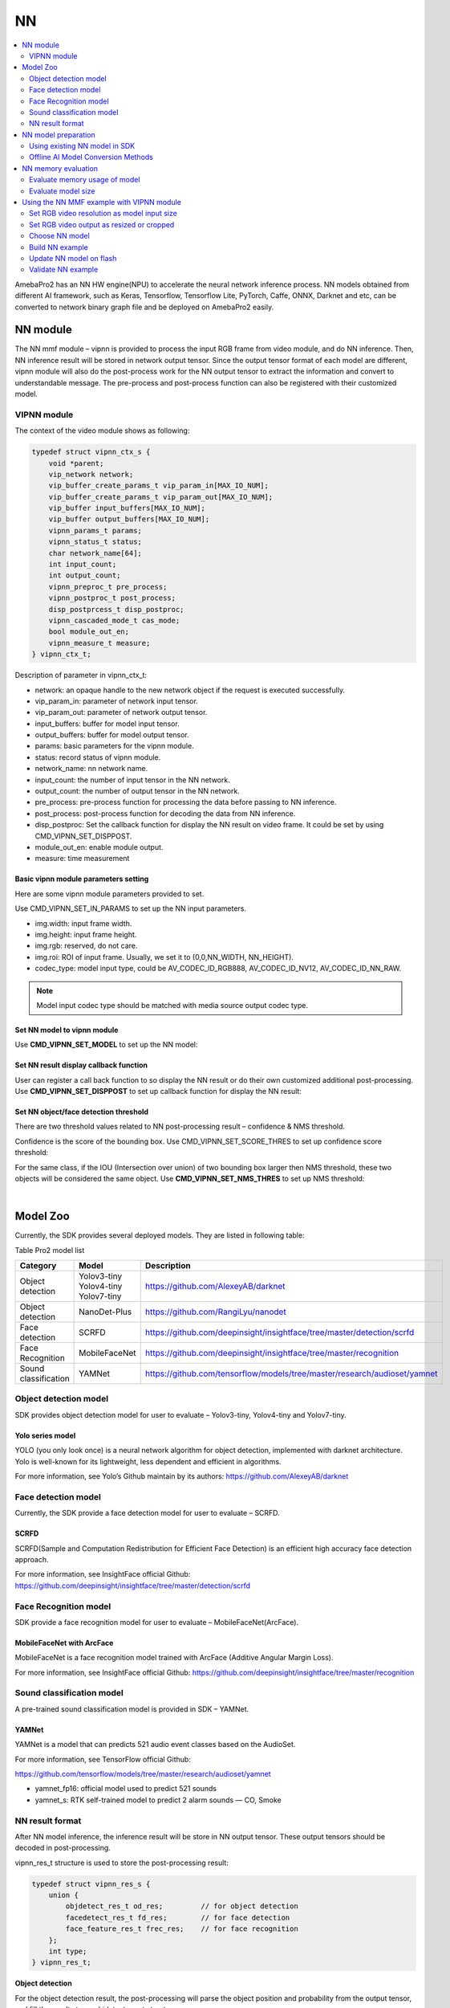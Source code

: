 NN
==

.. contents::
  :local:
  :depth: 2

AmebaPro2 has an NN HW engine(NPU) to accelerate the neural network
inference process. NN models obtained from different AI framework, such
as Keras, Tensorflow, Tensorflow Lite, PyTorch, Caffe, ONNX, Darknet and
etc, can be converted to network binary graph file and be deployed on
AmebaPro2 easily.

NN module
---------

The NN mmf module – vipnn is provided to process the input RGB frame
from video module, and do NN inference. Then, NN inference result will
be stored in network output tensor. Since the output tensor format of
each model are different, vipnn module will also do the post-process
work for the NN output tensor to extract the information and convert to
understandable message. The pre-process and post-process function can
also be registered with their customized model.

VIPNN module
~~~~~~~~~~~~

The context of the video module shows as following:

.. code-block:: c

    typedef struct vipnn_ctx_s {
        void *parent;
        vip_network network;
        vip_buffer_create_params_t vip_param_in[MAX_IO_NUM];
        vip_buffer_create_params_t vip_param_out[MAX_IO_NUM];
        vip_buffer input_buffers[MAX_IO_NUM];
        vip_buffer output_buffers[MAX_IO_NUM];
        vipnn_params_t params;
        vipnn_status_t status;
        char network_name[64];
        int input_count;
        int output_count;
        vipnn_preproc_t pre_process;
        vipnn_postproc_t post_process;
        disp_postprcess_t disp_postproc;
        vipnn_cascaded_mode_t cas_mode;
        bool module_out_en;
        vipnn_measure_t measure;
    } vipnn_ctx_t;


Description of parameter in vipnn_ctx_t:

-  network: an opaque handle to the new network object if the request is
   executed successfully.

-  vip_param_in: parameter of network input tensor.

-  vip_param_out: parameter of network output tensor.

-  input_buffers: buffer for model input tensor.

-  output_buffers: buffer for model output tensor.

-  params: basic parameters for the vipnn module.

-  status: record status of vipnn module.

-  network_name: nn network name.

-  input_count: the number of input tensor in the NN network.

-  output_count: the number of output tensor in the NN network.

-  pre_process: pre-process function for processing the data before
   passing to NN inference.

-  post_process: post-process function for decoding the data from NN
   inference.

-  disp_postproc: Set the callback function for display the NN result on
   video frame. It could be set by using CMD_VIPNN_SET_DISPPOST.

-  module_out_en: enable module output.

-  measure: time measurement

Basic vipnn module parameters setting
^^^^^^^^^^^^^^^^^^^^^^^^^^^^^^^^^^^^^

Here are some vipnn module parameters provided to set.

.. code-block:: c
   :emphasize-lines: 10,14

    typedef struct vipnn_param_s {
        int model_type;
        char model_file[64];
        uint8_t *model_mem;
        uint32_t model_size;
        int fps;
        int in_width, in_height;
        rect_t roi;
        int m_width, m_height;        // should read from model, not user setting
        nn_data_param_t *in_param;
        nnmodel_t *model;
    } vipnn_params_t;
    // …
    nn_data_param_t in_param = {
        .img = {
            .width = NN_WIDTH,
            .height = NN_HEIGHT,
            .rgb = 0,
            .roi = {
                .xmin = 0,
                .ymin = 0,
                .xmax = NN_WIDTH,
                .ymax = NN_HEIGHT,
            }
        },
        .codec_type = AV_CODEC_ID_RGB888
    };


Use CMD_VIPNN_SET_IN_PARAMS to set up the NN input parameters.

-  img.width: input frame width.

-  img.height: input frame height.

-  img.rgb: reserved, do not care.

-  img.roi: ROI of input frame. Usually, we set it to (0,0,NN_WIDTH,
   NN_HEIGHT).

-  codec_type: model input type, could be AV_CODEC_ID_RGB888,
   AV_CODEC_ID_NV12, AV_CODEC_ID_NN_RAW.

.. note :: Model input codec type should be matched with media source output codec type.

Set NN model to vipnn module
^^^^^^^^^^^^^^^^^^^^^^^^^^^^

Use **CMD_VIPNN_SET_MODEL** to set up the NN model:

.. code-block:: c
   :emphasize-lines: 4

    vipnn_ctx = mm_module_open(&vipnn_module);
    if (vipnn_ctx) {
        // …
        mm_module_ctrl(vipnn_ctx, CMD_VIPNN_SET_MODEL, (int)&yolov4_tiny);
        // …
    }


Set NN result display callback function
^^^^^^^^^^^^^^^^^^^^^^^^^^^^^^^^^^^^^^^

User can register a call back function to so display the NN result or do
their own customized additional post-processing. Use
**CMD_VIPNN_SET_DISPPOST** to set up callback function for display the NN
result:

.. code-block:: c
   :emphasize-lines: 13

    static void nn_result_display (void *p, void *img_param)
    {
        objdetect_res_t *res = (objdetect_res_t *)p;
        nn_data_param_t *im = (nn_data_param_t *)img_param;

        /* Process or display the result here */
    }
    // …
    // …
    vipnn_ctx = mm_module_open(&vipnn_module);
    if (vipnn_ctx) {
        // …
        mm_module_ctrl(vipnn_ctx, CMD_VIPNN_SET_DISPPOST, (int)nn_result_display);
        // …
    }


Set NN object/face detection threshold
^^^^^^^^^^^^^^^^^^^^^^^^^^^^^^^^^^^^^^

There are two threshold values related to NN post-processing result –
confidence & NMS threshold.

Confidence is the score of the bounding box. Use
CMD_VIPNN_SET_SCORE_THRES to set up confidence score threshold:

.. code-block:: c
   :emphasize-lines: 2

    static float nn_confidence_thresh = 0.5;
    mm_module_ctrl(vipnn_ctx, CMD_VIPNN_SET_CONFIDENCE_THRES, (int)&nn_confidence_thresh);

For the same class, if the IOU (Intersection over union) of two bounding
box larger then NMS threshold, these two objects will be considered the
same object. Use **CMD_VIPNN_SET_NMS_THRES** to set up NMS threshold:

.. code-block:: c
   :emphasize-lines: 2

    static float nn_nms_thresh = 0.3;
    mm_module_ctrl(vipnn_ctx, CMD_VIPNN_SET_NMS_THRES, (int)&nn_nms_thresh);


|

Model Zoo
---------

Currently, the SDK provides several deployed models. They are listed in
following table:

Table Pro2 model list

==================== ============= =========================================================================
Category             Model         Description
==================== ============= =========================================================================
Object detection     | Yolov3-tiny https://github.com/AlexeyAB/darknet
                     | Yolov4-tiny
                     | Yolov7-tiny
Object detection     NanoDet-Plus  https://github.com/RangiLyu/nanodet	 
Face detection       SCRFD         https://github.com/deepinsight/insightface/tree/master/detection/scrfd
Face Recognition     MobileFaceNet https://github.com/deepinsight/insightface/tree/master/recognition
Sound classification YAMNet        https://github.com/tensorflow/models/tree/master/research/audioset/yamnet
==================== ============= =========================================================================

Object detection model
~~~~~~~~~~~~~~~~~~~~~~

SDK provides object detection model for user to evaluate – Yolov3-tiny,
Yolov4-tiny and Yolov7-tiny.

Yolo series model
^^^^^^^^^^^^^^^^^

YOLO (you only look once) is a neural network algorithm for object
detection, implemented with darknet architecture. Yolo is well-known for
its lightweight, less dependent and efficient in algorithms.

For more information, see Yolo’s Github maintain by its authors:
https://github.com/AlexeyAB/darknet

Face detection model
~~~~~~~~~~~~~~~~~~~~

Currently, the SDK provide a face detection model for user to evaluate –
SCRFD.

SCRFD
^^^^^

SCRFD(Sample and Computation Redistribution for Efficient Face
Detection) is an efficient high accuracy face detection approach.

For more information, see InsightFace official Github:
https://github.com/deepinsight/insightface/tree/master/detection/scrfd

Face Recognition model
~~~~~~~~~~~~~~~~~~~~~~

SDK provide a face recognition model for user to evaluate –
MobileFaceNet(ArcFace).

MobileFaceNet with ArcFace
^^^^^^^^^^^^^^^^^^^^^^^^^^

MobileFaceNet is a face recognition model trained with ArcFace (Additive
Angular Margin Loss).

For more information, see InsightFace official Github:
https://github.com/deepinsight/insightface/tree/master/recognition

Sound classification model
~~~~~~~~~~~~~~~~~~~~~~~~~~

A pre-trained sound classification model is provided in SDK – YAMNet.

YAMNet
^^^^^^

YAMNet is a model that can predicts 521 audio event classes based on the
AudioSet.

For more information, see TensorFlow official Github:

https://github.com/tensorflow/models/tree/master/research/audioset/yamnet

-  yamnet_fp16: official model used to predict 521 sounds

-  yamnet_s: RTK self-trained model to predict 2 alarm sounds — CO,
   Smoke

NN result format
~~~~~~~~~~~~~~~~

After NN model inference, the inference result will be store in NN
output tensor. These output tensors should be decoded in
post-processing.

vipnn_res_t structure is used to store the post-processing result:

.. code-block:: c

    typedef struct vipnn_res_s {
        union {
            objdetect_res_t od_res;         // for object detection
            facedetect_res_t fd_res;        // for face detection
            face_feature_res_t frec_res;    // for face recognition
        };
        int type;
    } vipnn_res_t;


**Object detection**

For the object detection result, the post-processing will parse the
object position and probability from the output tensor, and fill the
results to an objdetect_res_t structure:

.. code-block:: c

    #define MAX_DETECT_OBJ_NUM 128
    typedef struct objdetect_res_s {
        int obj_num;
        union {
            float result[MAX_DETECT_OBJ_NUM * 6];
            detobj_t res[MAX_DETECT_OBJ_NUM];
        };
    } objdetect_res_t;


Description of parameter in objdetect_res_t:

-  obj_num: indicate the number of object detected in current frame.

-  result: record the class_index, probability and bounding box position
   for each object as format in following figure.

   -  c: class_index

   -  p: probability

   -  tx, ty, bx, by: bounding box(top_x, top_y, bottom_x, bottom_y)


.. figure:: ../_static/14_NN/image2.png
   :align: center

   object detection format


|

**Face detection**

For the face detection result, the post-processing will parse the face
position, score and landmarks from the output tensor, and fill the
results to facedetect_res_t structure:

.. code-block:: c

    typedef struct facedetect_res_s {
        int obj_num;
        union {
            float result[MAX_DETECT_OBJ_NUM * 6];
            detobj_t res[MAX_DETECT_OBJ_NUM];
        };
        landmark_t landmark[MAX_DETECT_OBJ_NUM];
    } facedetect_res_t;


**Face recognition**

For the face recognition result, the post-processing will decode the
face feature, and fill the results to face_feature_res_t structure:

.. code-block:: c

    #define MAX_FACE_FEATURE_DIM 128
    typedef struct face_feature_res_s {
        float result[MAX_FACE_FEATURE_DIM];
    } face_feature_res_t;


NN model preparation
--------------------

NN model should be prepared before using the NN example

Using existing NN model in SDK
~~~~~~~~~~~~~~~~~~~~~~~~~~~~~~

There are several existing NN model binary files provided in SDK:

-  yolov3_tiny.nb (416x416), yolov4_tiny.nb (416x416), yolov7_tiny.nb
   (416x416), yolov4_tiny_576x320.nb

-  yamnet_fp16.nb, yamnet_s.nb

-  scrfd_500m_bnkps_576x320_u8.nb, scrfd_500m_bnkps_640x640_u8.nb

-  mobilefacenet_int8.nb (112x112), mobilefacenet_int16.nb (112x112)

They are located in
"project/realtek_amebapro2_v0_example/src/test_model".

.. note :: In face recognition application, it would be better to remain the image aspect ratio to get a better accuracy. If user want to run object detection and face detection/recognition at the same time, we can choose scrfd_500m_bnkps_576x320_u8.nb and yolov4_tiny_576x320.nb.

Offline AI Model Conversion Methods
~~~~~~~~~~~~~~~~~~~~~~~~~~~~~~~~~~~

Users can use the offline Acuity Toolkit to convert their customized trained model

- `Acuity Toolkit <https://ameba-doc-ai-video-analytics-doc.readthedocs-hosted.com/en/latest/index.html>`_ (supported on Linux OS only)

.. note :: 
   To access offline AI model conversion tools, please contact AmebaAIoT@realtek.com with the subject line **"Offline AI Model"**. Ensure that you use your **official company, institution, or educational organization email account** for this request. This will help to verify your affiliation and process your inquiry more efficiently.
   
   Once approved, please sign in to your GitHub account to download the files 

Acuity Toolkit download
^^^^^^^^^^^^^^^^^^^^^^^

- `Installation Guide <https://ameba-doc-ai-video-analytics-doc.readthedocs-hosted.com/en/latest/user_manual/Acuity_tool/Acuity_installation.html>`_

NN memory evaluation
--------------------

This section shows how to evaluate NN model size and DDR usage. The
following table shows the memory information of existing model provided
in SDK:

Table Model memory and size

==================== ================= ========== ========= ============================ ============================
Category             Model             Input size Quantized DDR memory                   File size
==================== ================= ========== ========= ============================ ============================
Object detection     | Yolov3-tiny     | 416x416  | uint8   | 6.9 MB (6,946,128 bytes)|  | 5.6 MB (5,568,384 bytes)
                     | Yolov4-tiny     | 416x416  | uint8   | 7.7 MB (7,712,412 bytes)|  | 4.1 MB (4,131,712 bytes)
                     | Yolov4-tiny     | 576x320  | uint8   | 7.48 MB (7,840,836 bytes)  | 3.85 MB (4,043,136 bytes)
                     | Yolov7-tiny     | 416x416  | uint8   | 8.2 MB (8,597,072 bytes)   | 4.44 MB (4,664,512 bytes)
                     | NanoDet-Plus-m  | 416x416  | uint8   | 4.33 MB (4,542,016 bytes)  | 1.86 MB (1,959,040 bytes)
                     | NanoDet-Plus-m  | 576x320  | uint8   | 4.53 MB (4,746,556 bytes)  | 1.83 MB (1,924,096 bytes)
Face detection       | SCRFD           | 640x640  | uint8   | 4.1 MB (4,291,200 bytes)   | 0.68 MB (715,584 bytes)
                     | SCRFD           | 576x320  | uint8   | 2.6 MB (2,753,864 bytes)   | 0.56 MB (583,232 bytes)
Face Recognition     | MobileFaceNet   | 112x112  | int8    | 1.72 MB (1,799,716 bytes)  | 0.86 MB (904,576 bytes)
                     | MobileFaceNet   | 112x112  | int16   | 5.1 MB (5,343,948 bytes)   | 3.42MB (3,590,656 bytes)
Sound classification | YAMNet          | 15600x1  | fp16    | 9.2 MB (9,172,348 bytes)   | 8.7 MB (8,669,888 bytes)
                     | YAMNet_s        | 96x64    | hybrid  | 0.73 MB (729,608 bytes)    | 0.67 MB (678,336 bytes)
==================== ================= ========== ========= ============================ ============================

Evaluate memory usage of model
~~~~~~~~~~~~~~~~~~~~~~~~~~~~~~

Please refer the above table to evaluate the ddr memory usage of the
model. Take yolov4-tiny for example, it requires at least 8MB ddr
memory. Therefore, we have to make sure the NN ddr region in link script
is enough for this model.

Check and modify in
"project\\realtek_amebapro2_v0_example\\GCC-RELEASE\\application\\rtl8735b_ram.ld

.. code-block:: c
   :emphasize-lines: 5

    /* DDR memory */
                              
    VOE    (rwx)    : ORIGIN = 0x70000000, LENGTH = 0x70100000 - 0x70000000  /*  1MB */
    DDR    (rwx)    : ORIGIN = 0x70100000, LENGTH = 0x73000000 - 0x70100000  /* 49MB */
    NN     (rwx)    : ORIGIN = 0x73000000, LENGTH = 0x74000000 - 0x73000000  /* 16MB */


.. note :: Please also modify project/realtek_amebapro2_v0_example/GCC-RELEASE/bootloader/rtl8735b_boot_mp.ld to make the NN ddr region be consistent with rtl8735b_ram.ld. In addition, if building a TrustZone project, rtl8735b_ram_ns.ld should be modified instead of rtl8735b_ram.ld.

Evaluate model size
~~~~~~~~~~~~~~~~~~~

Please make sure the NN region in partition table is larger than your
model size, so that the model can be downloaded to flash correctly.

Take yolov4-tiny for example, the model size is about 4MB

.. figure:: ../_static/14_NN/image3.png
   :align: center

   model network binary


The nn region length in "project\\realtek_amebapro2_v0_example\\GCC-RELEASE\\mp\\amebapro2_partitiontable.json" should not less than 4MB

.. code-block:: c
   :emphasize-lines: 3

    "nn":{
                "start_addr" : "0x770000",
                "length" : "0x700000",
                "type": "PT_NN_MDL",
                "valid": true
          },


|

Using the NN MMF example with VIPNN module
------------------------------------------

The NN example is a part of mmf video joined example. Please uncomment
the example want to execute.

(project/realtek_amebapro2_v0_example/src/mmfv2_video_example/video_example_media_framework.c)

.. code-block:: c

    mmf2_video_example_vipnn_rtsp_init();
    //mmf2_video_example_vipnn_facedet_init();
    //mmf2_video_example_face_rtsp_init();
    //mmf2_video_example_joint_test_all_nn_rtsp_init();
    //mmf2_video_example_joint_test_vipnn_rtsp_mp4_init;
    //mmf2_video_example_audio_vipnn_init();


**Current supported VIP NN examples**

Table NN examples

================================================= ============================================================ ================================================================================================
Example                                           Description                                                  Result
================================================= ============================================================ ================================================================================================
mmf2_video_example_vipnn_rtsp_init                Video (H264/H265)-> RTSP (V1)                                (1) RTSP video stream over the network.
                                                                                                              
                                                  Video (RGB) -> NN (V4)                                       (2) NN do object detection and draw the bounding box to RTSP channel.
mmf2_video_example_md_nn_rtsp_init                Video (H264/H265) -> RTSP (V1)                               (1) RTSP video stream over the network.
                                                                                                              
                                                  Video (RGB) -> MD (V4)-> NN                                  (2) MD module detect motion. If there is motion detected, it will trigger NN module to detect object and draw the bounding box to RTSP channel.
mmf2_video_example_vipnn_facedet_init             Video (H264/H265) -> RTSP (V1)                               (1) RTSP video stream over the network.
                                                                                                              
                                                  Video (RGB) -> NN face detect (V4)                           (2) NN do face detection then draw the bounding box and face landmark to RTSP channel.
mmf2_video_example_face_rtsp_init                 Video (H264/H265) -> RTSP (V1)                               (1) RTSP video stream over the network.
                                                                                                              
                                                  Video (RGB) -> NN face detect (V4) -> NN face recognition    (2) NN do face detection and face recognition, and then draw the bounding box and face recognition result to RTSP channel.
mmf2_video_example_joint_test_all_nn_rtsp_init    Video (H264/H265) -> RTSP (V1)                               (1) RTSP video stream over the network.
                                                                                                              
                                                  RGB -> NN object detect (V4)                                 (2) NN do object detection, face detection and face recognition, and then draw the bounding box and face recognition result to RTSP channel.
                                                                                                              
                                                  RGB -> NN face detect (V4) -> NN face recognition            NN do audio classification.
                                                                                                              
                                                  AUDIO -> NN audio classification                            
mmf2_video_example_joint_test_vipnn_rtsp_mp4_init H264 -> MP4 (V1)                                             (1) RTSP video stream over the network.
                                                                                                              
                                                  Video (H264/H265) -> RTSP (V2)                               (2) AmebaPro2 will record three videos (720P 30FPS+AAC) to the SD card for 30 seconds each. The default storage name is : AmebaPro2_recording_0.mp4 AmebaPro2_recording_1.mp4 AmebaPro2_recording_2.mp4
                                                                                                              
                                                  RGB -> NN object detect (V4)                                 (3) Streaming AAC sounds to AmebaPro2 via the network.
                                                                                                              
                                                  RGB -> NN face detect (V4) -> NN face recognition (optional) (4) RTP send the audio stream from network to AmebaPro2 and the stream is decoded by AAD and played through 3.5 audio jack.
                                                                                                              
                                                  AUDIO -> AAC -> RTSP and mp4                                 (5) NN do object detection, face detection and face recognition, and then draw the bounding box and face recognition result to RTSP channel.
                                                                                                              
                                                  RTP -> AAD -> AUDIO                                          NN do audio classification.
                                                                                                              
                                                  AUDIO -> NN audio classification                            
mmf2_video_example_audio_vipnn_init.c             AUDIO -> NN                                                  The sound received by AmebaPro2 can be transmitted to NN engine to do sound classification.
================================================= ============================================================ ================================================================================================

Set RGB video resolution as model input size
~~~~~~~~~~~~~~~~~~~~~~~~~~~~~~~~~~~~~~~~~~~~

If setting the RGB resolution according to NN model input tensor shape,
it can avoid image resizing and save pre-processing time.

For example, if you are using yolov4-tiny with input size 416x416, you
should set NN_WIDTH and NN_HEIGHT to 416 in video_v4_params.


.. code-block:: c
   :emphasize-lines: 5,6,17,18

    #define YOLO_MODEL              1
    #define USE_NN_MODEL            YOLO_MODEL
    // …
    #if (USE_NN_MODEL==YOLO_MODEL)
    #define NN_WIDTH    416
    #define NN_HEIGHT   416
    static float nn_confidence_thresh = 0.4;
    static float nn_nms_thresh = 0.3;
    #else
    #error Please set model correctly. (YOLO_MODEL)
    #endif
    // …
    static video_params_t video_v4_params = {
        .stream_id       = NN_CHANNEL,
        .type            = NN_TYPE,
        .resolution      = NN_RESOLUTION,
        .width           = NN_WIDTH,
        .height          = NN_HEIGHT,
        .bps             = NN_BPS,
        .fps             = NN_FPS,
        .gop             = NN_GOP,
        .direct_output   = 0,
        .use_static_addr = 1
    };


.. note :: Please always check the NN model input size and set RGB video output size according to it. Otherwise, software image resizing will be used in pre-process, and it will cost a lot of CPU usage.

Set RGB video output as resized or cropped
~~~~~~~~~~~~~~~~~~~~~~~~~~~~~~~~~~~~~~~~~~

The RGB video parameter can be adjust and make RGB output a resized
image or cropped image.

**Output cropped RGB:**

.. code-block:: c

    static video_params_t video_v4_params = {
        .stream_id      = NN_CHANNEL,
        .type           = NN_TYPE,
        .resolution     = NN_RESOLUTION,
        .width      = NN_WIDTH,
        .height         = NN_HEIGHT,
        .bps            = NN_BPS,
        .fps            = NN_FPS,
        .gop            = NN_GOP,
        .direct_output  = 0,
        .use_static_addr = 1
    };


**Output resized RGB (1920 x 1080 NN_WIDTH x NN_HEIGHT):**

.. code-block:: c
   :emphasize-lines: 12,13,14,15,16,17

    static video_params_t video_v4_params = {
        .stream_id      = NN_CHANNEL,
        .type           = NN_TYPE,
        .resolution     = NN_RESOLUTION,
        .width      = NN_WIDTH,
        .height         = NN_HEIGHT,
        .bps            = NN_BPS,
        .fps            = NN_FPS,
        .gop            = NN_GOP,
        .direct_output  = 0,
        .use_static_addr = 1,
        .use_roi = 1,
        .roi = {
            .xmin = 0,
            .ymin = 0,
            .xmax = 1920, //SENSOR MAX WIDTH
            .ymax = 1080, //SENSOR MAX HEIGHT
        }
    };


|

Choose NN model
~~~~~~~~~~~~~~~

| Please check the desired models are selected in
  amebapro2_fwfs_nn_models.json, so that the model will be packed into
  the final firmware image. For example, if we want to use yolov4_tiny
  and YAMNet_s, go to
  "project/realtek_amebapro2_v0_example/GCC-RELEASE/mp/
| amebapro2_fwfs_nn_models.json" and set model yolov4_tiny - "MODEL0"
  and YAMNet_s - "MODEL2" be used:

.. code-block:: c
   :emphasize-lines: 7,8

    {
        "msg_level":3,

        "PROFILE":["FWFS"],
        "FWFS":{
             "files":[
                "MODEL0",
                "MODEL2"
             ]
        },
        "MODEL0":{
            "name" : "yolov4_tiny.nb",
            "source":"binary",
            "file":"yolov4_tiny.nb"
     
        },
        "MODEL1":{
            "name" : "yamnet_fp16.nb",
            "source":"binary",
            "file":"yamnet_fp16.nb"

        },
        "MODEL2":{
            "name" : "yamnet_s.nb",
            "source":"binary",
            "file":"yamnet_s.nb"

        },
        "MODEL3":{
            "name" : "mobilefacenet_int16.nb",
            "source":"binary",
            "file":"mobilefacenet_int16.nb"

        }
    }


.. note :: After choosing the model, user have to check the ddr memory and flash size usage of models. Please refer 1.5.1 and 1.5.2 to do evaluation.


|

Build NN example
~~~~~~~~~~~~~~~~

Since it’s a part of video mmf example, user should use the following
command to generate the makefile.

Generate the makefile for the NN project:

.. code-block:: bash

    cmake .. -G"Unix Makefiles" -DCMAKE_TOOLCHAIN_FILE=../toolchain.cmake -DVIDEO_EXAMPLE=ON

Then, use the following command to generate an image with NN model
inside:

.. code-block:: bash

    cmake --build . --target flash_nn

After running the command above, you will get the flash_ntz.nn.bin
(including the model) in
"project\\realtek_amebapro2_v0_example\\GCC-RELEASE\\build"

.. figure:: ../_static/14_NN/image4.png
   :align: center

   image with NN model

Then, use the image tool to download it to AmebaPro2.

Update NN model on flash
~~~~~~~~~~~~~~~~~~~~~~~~

If user just want to update the NN model instead of updating whole
firmware, the following command can be used to update NN section on
flash partially:

**Nand flash**

.. code-block:: bash

    $ .\uartfwburn.exe -p COM? -f .\flash_ntz.nn.bin -b 3000000 -n pro2 -t 0x81cf

Validate NN example
~~~~~~~~~~~~~~~~~~~

Refer the following section to validate nn examples.

Object detection example
^^^^^^^^^^^^^^^^^^^^^^^^

While running the example, you may need to configure WiFi connection by
using these commands in uart terminal.

.. code-block:: bash

    ATW0=<WiFi_SSID> : Set the WiFi AP to be connected
    ATW1=<WiFi_Password> : Set the WiFi AP password
    ATWC : Initiate the connection

If everything works fine, you should see the following logs

.. code-block:: bash

    …
    [VOE]RGB3 640x480 1/5
    [VOE]Start Mem Used ISP/ENC:     0 KB/    0 KB Free=  701
    hal_rtl_sys_get_clk 2
    GCChipRev data = 8020
    GCChipDate data = 20190925
    queue 20121bd8 queue mutex 71691380
    npu gck vip_drv_init, video memory heap base: 0x71B00000, size: 0x01300000
    yuv in 0x714cee00
    [VOE][process_rgb_yonly_irq][371]Errrgb ddr frame count overflow : int_status 0x00000008 buf_status 0x00000010 time 15573511 cnt 0
    input 0 dim 416 416 3 1, data format=2, quant_format=2, scale=0.003660, zero_point=0
    ouput 0 dim 13 13 255 1, data format=2, scale=0.092055, zero_point=216
    ouput 1 dim 26 26 255 1, data format=2, scale=0.093103, zero_point=216
    ---------------------------------
    input count 1, output count 2
    input param 0
            data_format  2
            memory_type  0
            num_of_dims  4
            quant_format 2
            quant_data  , scale=0.003660, zero_point=0
            sizes        1a0 1a0 3 1 0 0
    output param 0
            data_format  2
            memory_type  0
            num_of_dims  4
            quant_format 2
            quant_data  , scale=0.092055, zero_point=216
            sizes        d d ff 1 0 0
    output param 1
            data_format  2
            memory_type  0
            num_of_dims  4
            quant_format 2
            quant_data  , scale=0.093103, zero_point=216
            sizes        1a 1a ff 1 0 0
    ---------------------------------
    in 0, size 416 416
    VIPNN opened
    siso_array_vipnn started
    nn tick[0] = 47
    object num = 0
    nn tick[0] = 46
    object num = 0
    …


Then, open VLC and create a network stream with URL: rtsp://192.168.x.xx:554

If everything works fine, you should see the object detection result on
VLC player.

.. figure:: ../_static/14_NN/image5.png
   :align: center

   VLC validation


|

Face detection example
^^^^^^^^^^^^^^^^^^^^^^

While running the example, you may need to configure WiFi connection by
using these commands in uart terminal.

.. code-block:: bash

    ATW0=<WiFi_SSID> : Set the WiFi AP to be connected
    ATW1=<WiFi_Password> : Set the WiFi AP password
    ATWC : Initiate the connection

If everything works fine, you should see the following logs


.. code-block:: bash

    …
    [VOE]RGB3 640x480 1/10
    [VOE]zoom default setting
    [VOE]status == 1718
    [VOE]release s4 isp buffer 0
    [VOE]release s4 isp buffer 1
    hal_rtl_sys_get_clk 0
    GCChipRev data = 8020
    GCChipDate data = 20190925
    queue 20129598 queue mutex 71c17500
    npu gck vip_drv_init, video memory heap base: 0x72800000, size: 0x01800000
    NN IRQ default priority : 0, set to 9
    ---------------------------------
    input count 1, output count 4
    input param 0
            data_format  2
            memory_type  0
            num_of_dims  4
            quant_format 2
            quant_data  , scale=1.000000, zero_point=0
            sizes        280 1e0 3 1 0 0
    output param 0
            data_format  2
            memory_type  0
            num_of_dims  4
            quant_format 2
            quant_data  , scale=0.003550, zero_point=0
            sizes        a0 78 1 1 0 0
    output param 1
            data_format  2
            memory_type  0
            num_of_dims  4
            quant_format 2
            quant_data  , scale=0.019616, zero_point=0
            sizes        a0 78 2 1 0 0
    output param 2
            data_format  2
            memory_type  0
            num_of_dims  4
            quant_format 2
            quant_data  , scale=0.004289, zero_point=130
            sizes        a0 78 2 1 0 0
    output param 3
            data_format  2
            memory_type  0
            num_of_dims  4
            quant_format 2
            quant_data  , scale=0.004716, zero_point=1
            sizes        a0 78 a 1 0 0
    ---------------------------------
    VIPNN opened
    siso_video_vipnn started
    NN OSD Draw start
    nn_rect_ch:0, nn_rect_txt_w:16, nn_rect_txt_h:32.
    font resize new size: 4768.
    font resize new size: 3688.
    font resize from 32 64 to 16 32.
    font resize from 64 64 to 32 32.
    font resize:22.
    object num = 1
    0,c0:928 333 1235 700
    object num = 1
    0,c0:942 325 1237 691
    object num = 1
    0,c0:944 332 1234 684
    object num = 1
    0,c0:933 332 1229 684
    object num = 1
    0,c0:930 332 1232 684
    …


Then, open VLC and create a network stream with URL: rtsp://192.168.x.xx:554

If everything works fine, you should see the face detection result on
VLC player.

.. figure:: ../_static/14_NN/image6.jpg
   :align: center

   face detection VLC validation (COCO 2017)


|

Face recognition example
^^^^^^^^^^^^^^^^^^^^^^^^

While running the example, you may need to configure WiFi connection by
using these commands in uart terminal.

.. code-block:: bash

    ATW0=<WiFi_SSID> : Set the WiFi AP to be connected
    ATW1=<WiFi_Password> : Set the WiFi AP password
    ATWC : Initiate the connection


If everything works fine, you should see the following logs

.. code-block:: bash

    …
    [VOE]RGB3 640x480 1/10
    [VOE]zoom default setting
    [VOE]status == 1718
    [VOE]release s4 isp buffer 0
    [VOE]release s4 isp buffer 1
    hal_rtl_sys_get_clk 0
    GCChipRev data = 8020
    GCChipDate data = 20190925
    queue 20129d78 queue mutex 71c19aa0
    npu gck vip_drv_init, video memory heap base: 0x72800000, size: 0x01800000
    NN IRQ default priority : 0, set to 9
    Init 1 Queue elements
    ---------------------------------
    input count 1, output count 4
    input param 0
            data_format  2
            memory_type  0
            num_of_dims  4
            quant_format 2
            quant_data  , scale=1.000000, zero_point=0
            sizes        280 1e0 3 1 0 0
    output param 0
            data_format  2
            memory_type  0
            num_of_dims  4
            quant_format 2
            quant_data  , scale=0.003550, zero_point=0
            sizes        a0 78 1 1 0 0
    output param 1
            data_format  2
            memory_type  0
            num_of_dims  4
            quant_format 2
            quant_data  , scale=0.019616, zero_point=0
            sizes        a0 78 2 1 0 0
    output param 2
            data_format  2
            memory_type  0
            num_of_dims  4
            quant_format 2
            quant_data  , scale=0.004289, zero_point=130
            sizes        a0 78 2 1 0 0
    output param 3
            data_format  2
            memory_type  0
            num_of_dims  4
            quant_format 2
            quant_data  , scale=0.004716, zero_point=1
            sizes        a0 78 a 1 0 0
    ---------------------------------
    VIPNN opened
    Init 1 Queue elements
    ---------------------------------
    input count 1, output count 1
    input param 0
            data_format  2
            memory_type  0
            num_of_dims  4
            quant_format 0
            quant_data  , none-quant
            sizes        70 70 3 1 0 0
    output param 0
            data_format  5
            memory_type  0
            num_of_dims  2
            quant_format 1
            quant_data  , dfp=13
            sizes        80 1 0 0 0 0
    ---------------------------------
    VIPNN2 opened
    FACERECOG opened
    siso_facenet_facerecog started
    siso_facedet_facenet started
    siso_array_vipnn started
    NN OSD Draw start
    nn_rect_ch:0, nn_rect_txt_w:16, nn_rect_txt_h:32.
    font resize new size: 4768.
    font resize new size: 3688.
    font resize from 32 64 to 16 32.
    font resize from 64 64 to 32 32.
    font resize:22.
    update ROI 408 0 531 92
    center 437,20 rotate -5.042451
    --------> no data
    object num = 0
    update ROI 406 0 533 95
    center 433,23 rotate -5.194429
    --------> no data
    object num = 0
    update ROI 410 0 529 94
    center 435,25 rotate -6.115504
    --------> no data
    …

User can use console command to register their face with person ID.

Let camera shooting your face and run the following command to register
your face:

.. code-block:: bash

    FREG=My_Name

Then, your ID will be registered and please open VLC to check the result

.. figure:: ../_static/14_NN/image7.jpg
   :align: center

   face recognition VLC validation (AI generated faces)


You can also register other person with their ID

.. code-block:: bash

    FREG=Person_ID_1
    …
    FREG=Person_ID_2
    …
    FREG=Person_ID_3
    …

If you want to clear and reset all registered person ID, run following
command to reset:

.. code-block:: bash

    FRFR

If you want to save the registered face feature to flash, please run

.. code-block:: bash

    FRFS

After saving the features to flash, you can load the registered face
feature from flash after system reboot

.. code-block:: bash

    FRFL

Audio classification example
^^^^^^^^^^^^^^^^^^^^^^^^^^^^

If everything works fine, you should see the following logs

.. code-block:: bash

    …
    Deploy YAMNET_S
    fci part tbl start   10
    fci part tbl dup cnt 8
    update page size 2048  page per block 64
    type_name NN_MDL, file_name yamnet_s.nb
    open: part_rec 7043d6a0, part_recs_cnt 1, type_id 81cf
    file yamnet_s.nb, len 678336
    network 70431540
    input 0 dim 1 64 96 1, data format=1, quant_format=0, none-quant
    ouput 0 dim 3 1 0 0, data format=1, none-quant
    ---------------------------------
    input count 1, output count 1
    input param 0
            data_format  1
            memory_type  0
            num_of_dims  4
            quant_format 0
            quant_data  , none-quant
            sizes        1 40 60 1 0 0
    output param 0
            data_format  1
            memory_type  0
            num_of_dims  2
            quant_format 0
            quant_data  , none-quant
            sizes        3 1 0 0 0 0
    ---------------------------------
    in 0, size 1 64
    VIPNN opened
    siso_audio_vipnn started
    YAMNET_S tick[0] = 2
    class 1, prob 1.00
    YAMNET_S tick[0] = 2
    class 1, prob 1.00
    YAMNET_S tick[0] = 1
    class 1, prob 1.00
    YAMNET_S tick[0] = 1
    class 1, prob 1.00
    YAMNET_S tick[0] = 1
    class 1, prob 1.00
    …


User can use audio sample to validate the result. Use CO & smoke audio
smaple in
https://research.google.com/audioset/dataset/smoke_detector_smoke_alarm.html
to verify the result.

YAMNet_s can recognize 3 audio classes:

(1) class 0: CO

(2) class 1: Others

(3) class 2: Smoke
